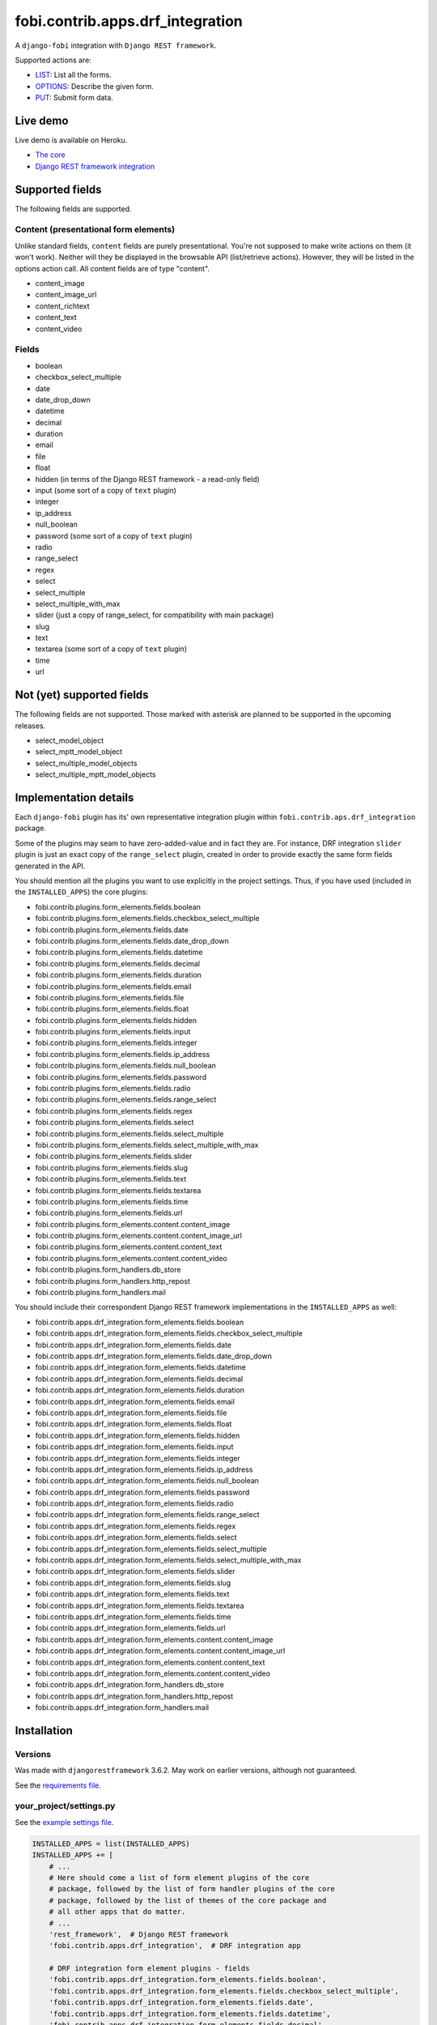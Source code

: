 fobi.contrib.apps.drf_integration
---------------------------------
A ``django-fobi`` integration with ``Django REST framework``.

Supported actions are:

- `LIST`_: List all the forms.
- `OPTIONS`_: Describe the given form.
- `PUT`_: Submit form data.

Live demo
~~~~~~~~~
Live demo is available on Heroku.

- `The core <https://django-fobi.herokuapp.com/>`_
- `Django REST framework integration <https://django-fobi.herokuapp.com/api/>`_

Supported fields
~~~~~~~~~~~~~~~~
The following fields are supported.

Content (presentational form elements)
######################################
Unlike standard fields, ``content`` fields are purely presentational.
You're not supposed to make write actions on them (it won't work). Neither
will they be displayed in the browsable API (list/retrieve actions). However,
they will be listed in the options action call. All content fields are of type
"content".

- content_image
- content_image_url
- content_richtext
- content_text
- content_video

Fields
######
- boolean
- checkbox_select_multiple
- date
- date_drop_down
- datetime
- decimal
- duration
- email
- file
- float
- hidden (in terms of the Django REST framework - a read-only field)
- input (some sort of a copy of ``text`` plugin)
- integer
- ip_address
- null_boolean
- password (some sort of a copy of ``text`` plugin)
- radio
- range_select
- regex
- select
- select_multiple
- select_multiple_with_max
- slider (just a copy of range_select, for compatibility with main package)
- slug
- text
- textarea (some sort of a copy of ``text`` plugin)
- time
- url

Not (yet) supported fields
~~~~~~~~~~~~~~~~~~~~~~~~~~
The following fields are not supported. Those marked with asterisk are planned
to be supported in the upcoming releases.

- select_model_object
- select_mptt_model_object
- select_multiple_model_objects
- select_multiple_mptt_model_objects

Implementation details
~~~~~~~~~~~~~~~~~~~~~~
Each ``django-fobi`` plugin has its' own representative integration plugin
within ``fobi.contrib.aps.drf_integration`` package.

Some of the plugins may seam to have zero-added-value and in fact they are.
For instance, DRF integration ``slider`` plugin is just an exact copy of the
``range_select`` plugin, created in order to provide exactly the same form
fields generated in the API.

You should mention all the plugins you want to use explicitly in the
project settings. Thus, if you have used (included in the ``INSTALLED_APPS``)
the core plugins:

- fobi.contrib.plugins.form_elements.fields.boolean
- fobi.contrib.plugins.form_elements.fields.checkbox_select_multiple
- fobi.contrib.plugins.form_elements.fields.date
- fobi.contrib.plugins.form_elements.fields.date_drop_down
- fobi.contrib.plugins.form_elements.fields.datetime
- fobi.contrib.plugins.form_elements.fields.decimal
- fobi.contrib.plugins.form_elements.fields.duration
- fobi.contrib.plugins.form_elements.fields.email
- fobi.contrib.plugins.form_elements.fields.file
- fobi.contrib.plugins.form_elements.fields.float
- fobi.contrib.plugins.form_elements.fields.hidden
- fobi.contrib.plugins.form_elements.fields.input
- fobi.contrib.plugins.form_elements.fields.integer
- fobi.contrib.plugins.form_elements.fields.ip_address
- fobi.contrib.plugins.form_elements.fields.null_boolean
- fobi.contrib.plugins.form_elements.fields.password
- fobi.contrib.plugins.form_elements.fields.radio
- fobi.contrib.plugins.form_elements.fields.range_select
- fobi.contrib.plugins.form_elements.fields.regex
- fobi.contrib.plugins.form_elements.fields.select
- fobi.contrib.plugins.form_elements.fields.select_multiple
- fobi.contrib.plugins.form_elements.fields.select_multiple_with_max
- fobi.contrib.plugins.form_elements.fields.slider
- fobi.contrib.plugins.form_elements.fields.slug
- fobi.contrib.plugins.form_elements.fields.text
- fobi.contrib.plugins.form_elements.fields.textarea
- fobi.contrib.plugins.form_elements.fields.time
- fobi.contrib.plugins.form_elements.fields.url
- fobi.contrib.plugins.form_elements.content.content_image
- fobi.contrib.plugins.form_elements.content.content_image_url
- fobi.contrib.plugins.form_elements.content.content_text
- fobi.contrib.plugins.form_elements.content.content_video
- fobi.contrib.plugins.form_handlers.db_store
- fobi.contrib.plugins.form_handlers.http_repost
- fobi.contrib.plugins.form_handlers.mail

You should include their correspondent Django REST framework implementations
in the ``INSTALLED_APPS`` as well:

- fobi.contrib.apps.drf_integration.form_elements.fields.boolean
- fobi.contrib.apps.drf_integration.form_elements.fields.checkbox_select_multiple
- fobi.contrib.apps.drf_integration.form_elements.fields.date
- fobi.contrib.apps.drf_integration.form_elements.fields.date_drop_down
- fobi.contrib.apps.drf_integration.form_elements.fields.datetime
- fobi.contrib.apps.drf_integration.form_elements.fields.decimal
- fobi.contrib.apps.drf_integration.form_elements.fields.duration
- fobi.contrib.apps.drf_integration.form_elements.fields.email
- fobi.contrib.apps.drf_integration.form_elements.fields.file
- fobi.contrib.apps.drf_integration.form_elements.fields.float
- fobi.contrib.apps.drf_integration.form_elements.fields.hidden
- fobi.contrib.apps.drf_integration.form_elements.fields.input
- fobi.contrib.apps.drf_integration.form_elements.fields.integer
- fobi.contrib.apps.drf_integration.form_elements.fields.ip_address
- fobi.contrib.apps.drf_integration.form_elements.fields.null_boolean
- fobi.contrib.apps.drf_integration.form_elements.fields.password
- fobi.contrib.apps.drf_integration.form_elements.fields.radio
- fobi.contrib.apps.drf_integration.form_elements.fields.range_select
- fobi.contrib.apps.drf_integration.form_elements.fields.regex
- fobi.contrib.apps.drf_integration.form_elements.fields.select
- fobi.contrib.apps.drf_integration.form_elements.fields.select_multiple
- fobi.contrib.apps.drf_integration.form_elements.fields.select_multiple_with_max
- fobi.contrib.apps.drf_integration.form_elements.fields.slider
- fobi.contrib.apps.drf_integration.form_elements.fields.slug
- fobi.contrib.apps.drf_integration.form_elements.fields.text
- fobi.contrib.apps.drf_integration.form_elements.fields.textarea
- fobi.contrib.apps.drf_integration.form_elements.fields.time
- fobi.contrib.apps.drf_integration.form_elements.fields.url
- fobi.contrib.apps.drf_integration.form_elements.content.content_image
- fobi.contrib.apps.drf_integration.form_elements.content.content_image_url
- fobi.contrib.apps.drf_integration.form_elements.content.content_text
- fobi.contrib.apps.drf_integration.form_elements.content.content_video
- fobi.contrib.apps.drf_integration.form_handlers.db_store
- fobi.contrib.apps.drf_integration.form_handlers.http_repost
- fobi.contrib.apps.drf_integration.form_handlers.mail

Installation
~~~~~~~~~~~~
Versions
########
Was made with ``djangorestframework`` 3.6.2. May work on earlier versions,
although not guaranteed.

See the `requirements file
<https://github.com/barseghyanartur/django-fobi/blob/stable/examples/requirements/djangorestframework.txt>`_.

your_project/settings.py
########################
See the `example settings file
<https://github.com/barseghyanartur/django-fobi/blob/stable/examples/simple/settings_bootstrap3_theme_drf_integration.py>`_.

.. code-block:: python

    INSTALLED_APPS = list(INSTALLED_APPS)
    INSTALLED_APPS += [
        # ...
        # Here should come a list of form element plugins of the core
        # package, followed by the list of form handler plugins of the core
        # package, followed by the list of themes of the core package and
        # all other apps that do matter.
        # ...
        'rest_framework',  # Django REST framework
        'fobi.contrib.apps.drf_integration',  # DRF integration app

        # DRF integration form element plugins - fields
        'fobi.contrib.apps.drf_integration.form_elements.fields.boolean',
        'fobi.contrib.apps.drf_integration.form_elements.fields.checkbox_select_multiple',
        'fobi.contrib.apps.drf_integration.form_elements.fields.date',
        'fobi.contrib.apps.drf_integration.form_elements.fields.datetime',
        'fobi.contrib.apps.drf_integration.form_elements.fields.decimal',
        'fobi.contrib.apps.drf_integration.form_elements.fields.duration',
        'fobi.contrib.apps.drf_integration.form_elements.fields.email',
        'fobi.contrib.apps.drf_integration.form_elements.fields.file',
        'fobi.contrib.apps.drf_integration.form_elements.fields.float',
        'fobi.contrib.apps.drf_integration.form_elements.fields.hidden',
        'fobi.contrib.apps.drf_integration.form_elements.fields.input',
        'fobi.contrib.apps.drf_integration.form_elements.fields.integer',
        'fobi.contrib.apps.drf_integration.form_elements.fields.ip_address',
        'fobi.contrib.apps.drf_integration.form_elements.fields.null_boolean',
        'fobi.contrib.apps.drf_integration.form_elements.fields.password',
        'fobi.contrib.apps.drf_integration.form_elements.fields.radio',
        'fobi.contrib.apps.drf_integration.form_elements.fields.range_select',
        'fobi.contrib.apps.drf_integration.form_elements.fields.regex',
        'fobi.contrib.apps.drf_integration.form_elements.fields.select',
        'fobi.contrib.apps.drf_integration.form_elements.fields.select_multiple',
        'fobi.contrib.apps.drf_integration.form_elements.fields.select_multiple_with_max',
        'fobi.contrib.apps.drf_integration.form_elements.fields.slider',
        'fobi.contrib.apps.drf_integration.form_elements.fields.slug',
        'fobi.contrib.apps.drf_integration.form_elements.fields.text',
        'fobi.contrib.apps.drf_integration.form_elements.fields.textarea',
        'fobi.contrib.apps.drf_integration.form_elements.fields.time',
        'fobi.contrib.apps.drf_integration.form_elements.fields.url',

        # DRF integration form element plugins - presentational
        'fobi.contrib.apps.drf_integration.form_elements.content.content_image',
        'fobi.contrib.apps.drf_integration.form_elements.content.content_image_url',
        'fobi.contrib.apps.drf_integration.form_elements.content.content_text',
        'fobi.contrib.apps.drf_integration.form_elements.content.content_video',

        # DRF integration form handler plugins
        'fobi.contrib.apps.drf_integration.form_handlers.db_store',
        'fobi.contrib.apps.drf_integration.form_handlers.mail',
        'fobi.contrib.apps.drf_integration.form_handlers.http_repost',
        # ...
    ]

your_project/urls.py
####################
Add the following code to the main ``urls.py`` of your project:

.. code-block:: python

    # Conditionally including django-rest-framework integration app
    if 'fobi.contrib.apps.drf_integration' in settings.INSTALLED_APPS:
        from fobi.contrib.apps.drf_integration.urls import fobi_router
        urlpatterns += [
            url(r'^api/', include(fobi_router.urls))
        ]

Usage
~~~~~
If you have followed the steps above precisely, you would be able to access
the API using ``http://localhost:8000/api/fobi-form-entry/``.

Actions/methods supported:

LIST
####
.. code-block:: text

    GET /api/fobi-form-entry/

Lists all the forms available. Anonymous users would see the list of all
public forms. Authenticated users would see their own forms in addition
to the public forms.

OPTIONS
#######
.. code-block:: text

    OPTIONS /api/fobi-form-entry/{FORM_SLUG}/

Lists all field options for the selected form.

See the `test DRF form
<https://django-fobi.herokuapp.com/en/fobi/view/test-drf-form/>`_ and
`same form in DRF integration app
<https://django-fobi.herokuapp.com/api/fobi-form-entry/test-drf-form/>`_ with
most of the fields that do have rich additional metadata.

OPTIONS call produces the following response:

.. code-block:: text

    OPTIONS /api/fobi-form-entry/test-drf-form/
    HTTP 200 OK
    Allow: GET, PUT, PATCH, OPTIONS
    Content-Type: application/json
    Vary: Accept


.. code-block:: python

    {
        "name": "Fobi Form Entry Instance",
        "description": "FormEntry view set.",
        "renders": [
            "application/json",
            "text/html"
        ],
        "parses": [
            "application/json",
            "application/x-www-form-urlencoded",
            "multipart/form-data"
        ],
        "actions": {
            "PUT": {
                "test_integer": {
                    "type": "integer",
                    "required": false,
                    "read_only": false,
                    "label": "Test integer",
                    "min_value": 1,
                    "max_value": 20,
                    "initial": 10
                },
                "test_email": {
                    "type": "email",
                    "required": true,
                    "read_only": false,
                    "label": "Test email",
                    "help_text": "Donec mollis hendrerit risus. Phasellus a "
                                 "est. Nam ipsum risus, rutrum vitae, "
                                 "vestibulum eu, molestie vel, lacus. "
                                 "Praesent nec nisl a purus blandit viverra. "
                                 "Cras id dui.",
                    "max_length": 255,
                    "placeholder": "john@doe.com"
                },
                "test_text": {
                    "type": "string",
                    "required": false,
                    "read_only": false,
                    "label": "Test text",
                    "help_text": "Sed lectus. Phasellus gravida semper "
                                 "nisi. Curabitur at lacus ac velit ornare "
                                 "lobortis. Mauris turpis nunc, blandit et, "
                                 "volutpat molestie, porta ut, ligula. Lorem "
                                 "ipsum dolor sit amet, consectetuer "
                                 "adipiscing elit.",
                    "max_length": 255,
                    "placeholder": "Lorem ipsum dolor sit amet"
                },
                "test_url": {
                    "type": "url",
                    "required": false,
                    "read_only": false,
                    "label": "Test URL",
                    "max_length": 255,
                    "initial": "http://github.com"
                },
                "test_decimal_field": {
                    "type": "decimal",
                    "required": false,
                    "read_only": false,
                    "label": "Test decimal field",
                    "min_value": 1.0,
                    "max_value": 25.0,
                    "initial": 10.0,
                    "placeholder": "3.14",
                    "max_digits": 5,
                    "decimal_places": 2
                },
                "test_float_field": {
                    "type": "float",
                    "required": false,
                    "read_only": false,
                    "label": "Test float field",
                    "min_value": 1.0,
                    "max_value": 10.0,
                    "initial": 3.14
                },
                "test_ip_address": {
                    "type": "string",
                    "required": false,
                    "read_only": false,
                    "label": "Test IP address",
                    "max_length": 255,
                    "placeholder": "127,0.0.1"
                },
                "test_password_field": {
                    "type": "string",
                    "required": false,
                    "read_only": false,
                    "label": "Test password field",
                    "max_length": 255,
                    "placeholder": "your-secret-password"
                },
                "test_regex_field": {
                    "type": "regex",
                    "required": false,
                    "read_only": false,
                    "label": "Test regex field",
                    "max_length": 255,
                    "regex": "^([a-zA-Z])+$"
                },
                "test_slug_field": {
                    "type": "slug",
                    "required": false,
                    "read_only": false,
                    "label": "Test slug field",
                    "max_length": 255,
                    "placeholder": "lorem-ipsum-dolor-sit-amet"
                },
                "test_textarea_field": {
                    "type": "string",
                    "required": false,
                    "read_only": false,
                    "label": "Test textarea field",
                    "placeholder": "Pellentesque habitant morbi tristique."
                },
                "test_input_field": {
                    "type": "string",
                    "required": false,
                    "read_only": true,
                    "label": "Test input field",
                    "max_length": 255,
                    "autofocus": "autofocus",
                    "autocomplete": "on",
                    "disabled": "disabled"
                },
                "content_image_url_b0996b16-9f1c-430d-a6c7-0a722f4c2177": {
                    "type": "content",
                    "required": false,
                    "read_only": true,
                    "initial": "<p><img src=\"http://example.com/image.jpg\" alt=\"n.n.\" width=\"600\"/></p>",
                    "contenttype": "image",
                    "raw_data": {
                        "url": "http://example.com/image.jpg",
                        "alt": "n.n.",
                        "fit_method": "fit_width",
                        "size": "600x600"
                    },
                    "content": "<p><img src=\"http://example.com/image.jpg\" alt=\"n.n.\" width=\"600\"/></p>"
                },
                "content_text_de4d69b2-99e1-479d-8c61-1534dea7c981": {
                    "type": "content",
                    "required": false,
                    "read_only": true,
                    "initial": "<p>Pellentesque posuere. Quisque id mi. "
                               "Duis arcu tortor, suscipit eget, imperdiet "
                               "nec, imperdiet iaculis, ipsum. Phasellus a "
                               "est. In turpis.</p>",
                    "contenttype": "text",
                    "raw_data": {
                        "text": "Pellentesque posuere. Quisque id mi. Duis "
                                "arcu tortor, suscipit eget, imperdiet nec, "
                                "imperdiet iaculis, ipsum. Phasellus a est. "
                                "In turpis."
                    },
                    "content": "<p>Pellentesque posuere. Quisque id mi. Duis "
                               "arcu tortor, suscipit eget, imperdiet nec, "
                               "imperdiet iaculis, ipsum. Phasellus a est. "
                               "In turpis.</p>"
                },
                "content_video_f4799aca-9a0b-4f1a-8069-dda611858ef4": {
                    "type": "content",
                    "required": false,
                    "read_only": true,
                    "initial": "<iframe src=\"//www.youtube.com/embed/8GVIui0JK0M\" width=\"500\" height=\"400\" frameborder=\"0\" allowfullscreen></iframe>",
                    "contenttype": "video",
                    "raw_data": {
                        "title": "Delusional Insanity - To far beyond...",
                        "url": "https://www.youtube.com/watch?v=8GVIui0JK0M&t=1s",
                        "size": "500x400"
                    },
                    "content": "<iframe src=\"//www.youtube.com/embed/8GVIui0JK0M\" width=\"500\" height=\"400\" frameborder=\"0\" allowfullscreen></iframe>"
                }
            }
        }
    }

**Some insights:**

Meta-data is passed to the ``DRFIntegrationFormElementPluginProcessor`` as
``field_metadata`` argument, which is supposed to be a dict.

- `Example 1: content_image plugin
  <https://github.com/barseghyanartur/django-fobi/blob/master/src/fobi/contrib/apps/drf_integration/form_elements/content/content_image/base.py#L54>`_

- `Example 2: decimal plugin
  <https://github.com/barseghyanartur/django-fobi/blob/master/src/fobi/contrib/apps/drf_integration/form_elements/fields/decimal/base.py#L86>`_

- `Example 3: text plugin
  <https://github.com/barseghyanartur/django-fobi/blob/master/src/fobi/contrib/apps/drf_integration/form_elements/fields/text/base.py#L55>`_

Private forms would be only visible to authenticated users.

PUT
###
.. code-block:: text

    PUT /api/fobi-form-entry/{FORM_SLUG}/

    {DATA}

Callbacks
~~~~~~~~~
Callbacks work just the same way the core callbacks work.

fobi_form_callbacks.py
######################
.. code-block:: python

    from fobi.base import (
        integration_form_callback_registry,
        IntegrationFormCallback,
    )

    from fobi.constants import (
        CALLBACK_BEFORE_FORM_VALIDATION,
        CALLBACK_FORM_INVALID,
        CALLBACK_FORM_VALID,
        CALLBACK_FORM_VALID_AFTER_FORM_HANDLERS,
        CALLBACK_FORM_VALID_BEFORE_SUBMIT_PLUGIN_FORM_DATA,
    )

    from fobi.contrib.apps.drf_integration import UID as INTEGRATE_WITH


    class DRFSaveAsFooItem(IntegrationFormCallback):
        """Save the form as a foo item, if certain conditions are met."""

        stage = CALLBACK_FORM_VALID
        integrate_with = INTEGRATE_WITH

        def callback(self, form_entry, request, **kwargs):
            """Custom callback login comes here."""
            logger.debug("Great! Your form is valid!")


    class DRFDummyInvalidCallback(IntegrationFormCallback):
        """Saves the form as a foo item, if certain conditions are met."""

        stage = CALLBACK_FORM_INVALID
        integrate_with = INTEGRATE_WITH

        def callback(self, form_entry, request, **kwargs):
            """Custom callback login comes here."""
            logger.debug("Damn! You've made a mistake, boy!")

Testing
~~~~~~~
To test Django REST framework integration package only, run the following
command:

.. code-block:: sh

    ./runtests.py src/fobi/tests/test_drf_integration.py

or use plain Django tests:

.. code-block:: sh

    ./manage.py test fobi.tests.test_drf_integration --settings=settings.test

Limitations
~~~~~~~~~~~
Certain fields are not available yet (relational fields).
